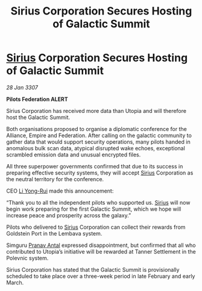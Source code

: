 :PROPERTIES:
:ID:       581ec895-71da-43a9-8c02-055a79c3a2d6
:ROAM_REFS: https://cms.zaonce.net/en-GB/jsonapi/node/galnet_article/7a001894-ba75-4d92-a175-b853eb6867b8?resourceVersion=id%3A4915
:END:
#+title: Sirius Corporation Secures Hosting of Galactic Summit
#+filetags: :3307:Federation:Empire:Alliance:galnet:

* [[id:83f24d98-a30b-4917-8352-a2d0b4f8ee65][Sirius]] Corporation Secures Hosting of Galactic Summit

/28 Jan 3307/

*Pilots Federation ALERT* 

Sirius Corporation has received more data than Utopia and will therefore host the Galactic Summit. 

Both organisations proposed to organise a diplomatic conference for the Alliance, Empire and Federation. After calling on the galactic community to gather data that would support security operations, many pilots handed in anomalous bulk scan data, atypical disrupted wake echoes, exceptional scrambled emission data and unusual encrypted files. 

All three superpower governments confirmed that due to its success in preparing effective security systems, they will accept [[id:83f24d98-a30b-4917-8352-a2d0b4f8ee65][Sirius]] Corporation as the neutral territory for the conference. 

CEO [[id:f0655b3a-aca9-488f-bdb3-c481a42db384][Li Yong-Rui]] made this announcement: 

“Thank you to all the independent pilots who supported us. [[id:83f24d98-a30b-4917-8352-a2d0b4f8ee65][Sirius]] will now begin work preparing for the first Galactic Summit, which we hope will increase peace and prosperity across the galaxy.” 

Pilots who delivered to [[id:83f24d98-a30b-4917-8352-a2d0b4f8ee65][Sirius]] Corporation can collect their rewards from Goldstein Port in the Lembava system. 

Simguru [[id:05ab22a7-9952-49a3-bdc0-45094cdaff6a][Pranav Antal]] expressed disappointment, but confirmed that all who contributed to Utopia’s initiative will be rewarded at Tanner Settlement in the Polevnic system.  

Sirius Corporation has stated that the Galactic Summit is provisionally scheduled to take place over a three-week period in late February and early March.

